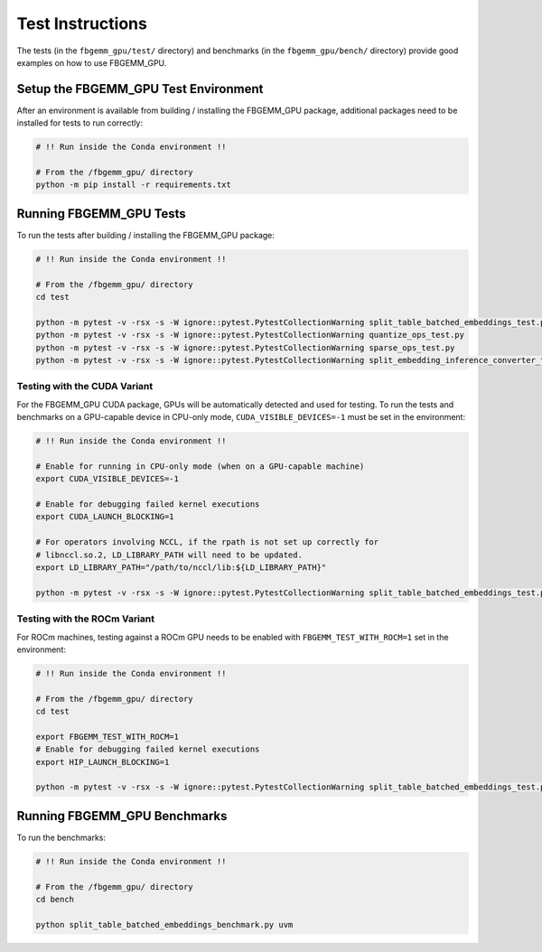 Test Instructions
=================

The tests (in the ``fbgemm_gpu/test/`` directory) and benchmarks (in the
``fbgemm_gpu/bench/`` directory) provide good examples on how to use FBGEMM_GPU.

Setup the FBGEMM_GPU Test Environment
-------------------------------------

After an environment is available from building / installing the FBGEMM_GPU
package, additional packages need to be installed for tests to run correctly:

.. code:: sh

  # !! Run inside the Conda environment !!

  # From the /fbgemm_gpu/ directory
  python -m pip install -r requirements.txt

Running FBGEMM_GPU Tests
------------------------

To run the tests after building / installing the FBGEMM_GPU package:

.. code:: sh

  # !! Run inside the Conda environment !!

  # From the /fbgemm_gpu/ directory
  cd test

  python -m pytest -v -rsx -s -W ignore::pytest.PytestCollectionWarning split_table_batched_embeddings_test.py
  python -m pytest -v -rsx -s -W ignore::pytest.PytestCollectionWarning quantize_ops_test.py
  python -m pytest -v -rsx -s -W ignore::pytest.PytestCollectionWarning sparse_ops_test.py
  python -m pytest -v -rsx -s -W ignore::pytest.PytestCollectionWarning split_embedding_inference_converter_test.py

Testing with the CUDA Variant
~~~~~~~~~~~~~~~~~~~~~~~~~~~~~

For the FBGEMM_GPU CUDA package, GPUs will be automatically detected and
used for testing. To run the tests and benchmarks on a GPU-capable
device in CPU-only mode, ``CUDA_VISIBLE_DEVICES=-1`` must be set in the
environment:

.. code:: sh

  # !! Run inside the Conda environment !!

  # Enable for running in CPU-only mode (when on a GPU-capable machine)
  export CUDA_VISIBLE_DEVICES=-1

  # Enable for debugging failed kernel executions
  export CUDA_LAUNCH_BLOCKING=1

  # For operators involving NCCL, if the rpath is not set up correctly for
  # libnccl.so.2, LD_LIBRARY_PATH will need to be updated.
  export LD_LIBRARY_PATH="/path/to/nccl/lib:${LD_LIBRARY_PATH}"

  python -m pytest -v -rsx -s -W ignore::pytest.PytestCollectionWarning split_table_batched_embeddings_test.py

Testing with the ROCm Variant
~~~~~~~~~~~~~~~~~~~~~~~~~~~~~

For ROCm machines, testing against a ROCm GPU needs to be enabled with
``FBGEMM_TEST_WITH_ROCM=1`` set in the environment:

.. code:: sh

  # !! Run inside the Conda environment !!

  # From the /fbgemm_gpu/ directory
  cd test

  export FBGEMM_TEST_WITH_ROCM=1
  # Enable for debugging failed kernel executions
  export HIP_LAUNCH_BLOCKING=1

  python -m pytest -v -rsx -s -W ignore::pytest.PytestCollectionWarning split_table_batched_embeddings_test.py

Running FBGEMM_GPU Benchmarks
-----------------------------

To run the benchmarks:

.. code:: sh

  # !! Run inside the Conda environment !!

  # From the /fbgemm_gpu/ directory
  cd bench

  python split_table_batched_embeddings_benchmark.py uvm
